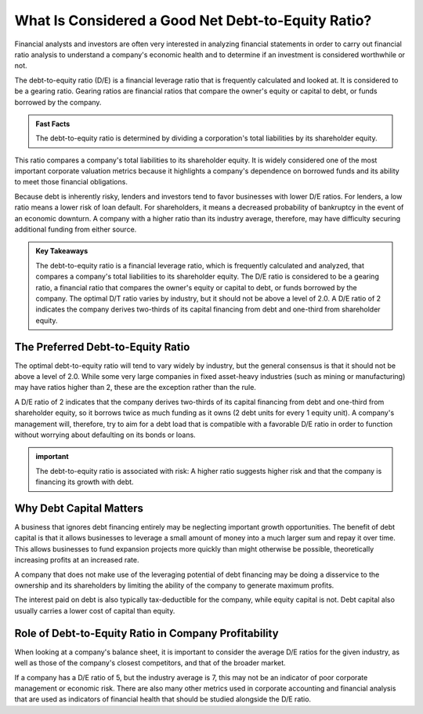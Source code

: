 =========================================================================
What Is Considered a Good Net Debt-to-Equity Ratio? 
=========================================================================



Financial analysts and investors are often very interested in analyzing financial statements in order to carry out financial ratio analysis to understand a company's economic health and to determine if an investment is considered worthwhile or not.

The debt-to-equity ratio (D/E) is a financial leverage ratio that is frequently calculated and looked at. It is considered to be a gearing ratio. Gearing ratios are financial ratios that compare the owner's equity or capital to debt, or funds borrowed by the company.

.. admonition:: Fast Facts

        The debt-to-equity ratio is determined by dividing a corporation's total liabilities by its shareholder equity.


This ratio compares a company's total liabilities to its shareholder equity. It is widely considered one of the most important corporate valuation metrics because it highlights a company's dependence on borrowed funds and its ability to meet those financial obligations.

Because debt is inherently risky, lenders and investors tend to favor businesses with lower D/E ratios. For lenders, a low ratio means a lower risk of loan default. For shareholders, it means a decreased probability of bankruptcy in the event of an economic downturn. A company with a higher ratio than its industry average, therefore, may have difficulty securing additional funding from either source.

.. admonition:: Key Takeaways

        The debt-to-equity ratio is a financial leverage ratio, which is frequently calculated and analyzed, that compares a company's total liabilities to its shareholder equity.
        The D/E ratio is considered to be a gearing ratio, a financial ratio that compares the owner's equity or capital to debt, or funds borrowed by the company.
        The optimal D/T ratio varies by industry, but it should not be above a level of 2.0. 
        A D/E ratio of 2 indicates the company derives two-thirds of its capital financing from debt and one-third from shareholder equity.


The Preferred Debt-to-Equity Ratio
-------------------------------------------------------

The optimal debt-to-equity ratio will tend to vary widely by industry, but the general consensus is that it should not be above a level of 2.0. While some very large companies in fixed asset-heavy industries (such as mining or manufacturing) may have ratios higher than 2, these are the exception rather than the rule.

A D/E ratio of 2 indicates that the company derives two-thirds of its capital financing from debt and one-third from shareholder equity, so it borrows twice as much funding as it owns (2 debt units for every 1 equity unit). A company's management will, therefore, try to aim for a debt load that is compatible with a favorable D/E ratio in order to function without worrying about defaulting on its bonds or loans.

.. admonition::  important

        The debt-to-equity ratio is associated with risk: A higher ratio suggests higher risk and that the company is financing its growth with debt.


Why Debt Capital Matters
-------------------------------------------------------

A business that ignores debt financing entirely may be neglecting important growth opportunities. The benefit of debt capital is that it allows businesses to leverage a small amount of money into a much larger sum and repay it over time. This allows businesses to fund expansion projects more quickly than might otherwise be possible, theoretically increasing profits at an increased rate.

A company that does not make use of the leveraging potential of debt financing may be doing a disservice to the ownership and its shareholders by limiting the ability of the company to generate maximum profits.

The interest paid on debt is also typically tax-deductible for the company, while equity capital is not. Debt capital also usually carries a lower cost of capital than equity.

Role of Debt-to-Equity Ratio in Company Profitability
-------------------------------------------------------

When looking at a company's balance sheet, it is important to consider the average D/E ratios for the given industry, as well as those of the company's closest competitors, and that of the broader market.

If a company has a D/E ratio of 5, but the industry average is 7, this may not be an indicator of poor corporate management or economic risk. There are also many other metrics used in corporate accounting and financial analysis that are used as indicators of financial health that should be studied alongside the D/E ratio.
